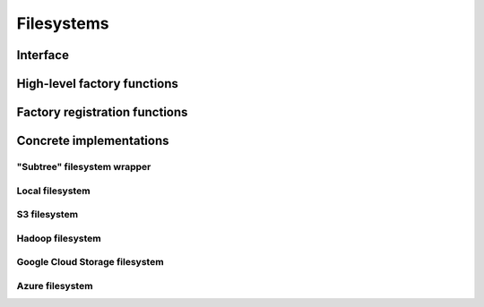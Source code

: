 .. Licensed to the Apache Software Foundation (ASF) under one
.. or more contributor license agreements.  See the NOTICE file
.. distributed with this work for additional information
.. regarding copyright ownership.  The ASF licenses this file
.. to you under the Apache License, Version 2.0 (the
.. "License"); you may not use this file except in compliance
.. with the License.  You may obtain a copy of the License at

..   http://www.apache.org/licenses/LICENSE-2.0

.. Unless required by applicable law or agreed to in writing,
.. software distributed under the License is distributed on an
.. "AS IS" BASIS, WITHOUT WARRANTIES OR CONDITIONS OF ANY
.. KIND, either express or implied.  See the License for the
.. specific language governing permissions and limitations
.. under the License.

===========
Filesystems
===========

.. _cpp-api-filesystems:

Interface
=========

.. doxygenenum:: arrow::fs::FileType

.. doxygenstruct:: arrow::fs::FileInfo
   :members:

.. doxygenstruct:: arrow::fs::FileSelector
   :members:

.. doxygenclass:: arrow::fs::FileSystem
   :members:

.. doxygenfunction:: arrow::fs::EnsureFinalized()

.. _filesystem-factory-functions:

High-level factory functions
============================

.. doxygengroup:: filesystem-factories
   :content-only:

Factory registration functions
==============================

.. doxygengroup:: filesystem-factory-registration
   :content-only:

Concrete implementations
========================

"Subtree" filesystem wrapper
----------------------------

.. doxygenclass:: arrow::fs::SubTreeFileSystem
   :members:

Local filesystem
----------------

.. doxygenstruct:: arrow::fs::LocalFileSystemOptions
   :members:

.. doxygenclass:: arrow::fs::LocalFileSystem
   :members:

S3 filesystem
-------------

.. doxygenstruct:: arrow::fs::S3Options
   :members:

.. doxygenclass:: arrow::fs::S3FileSystem
   :members:

.. doxygenfunction:: arrow::fs::InitializeS3(const S3GlobalOptions& options)

Hadoop filesystem
-----------------

.. doxygenstruct:: arrow::fs::HdfsOptions
   :members:

.. doxygenclass:: arrow::fs::HadoopFileSystem
   :members:

Google Cloud Storage filesystem
-------------------------------

.. doxygenstruct:: arrow::fs::GcsOptions
   :members:

.. doxygenclass:: arrow::fs::GcsFileSystem
   :members:

Azure filesystem
----------------

.. doxygenstruct:: arrow::fs::AzureOptions
   :members:

.. doxygenclass:: arrow::fs::AzureFileSystem
   :members:
